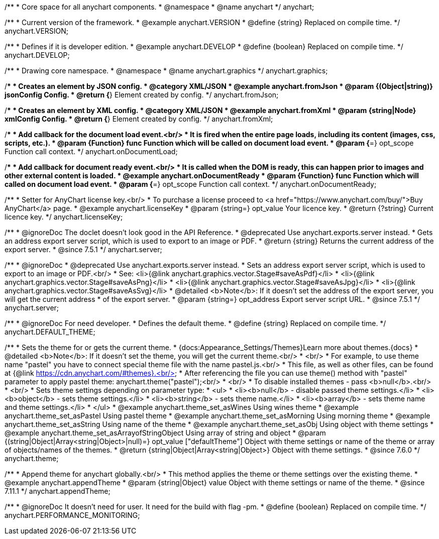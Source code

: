 /**
 * Core space for all anychart components.
 * @namespace
 * @name anychart
 */
anychart;


/**
 * Current version of the framework.
 * @example anychart.VERSION
 * @define {string} Replaced on compile time.
 */
anychart.VERSION;

/**
 * Defines if it is developer edition.
 * @example anychart.DEVELOP
 * @define {boolean} Replaced on compile time.
 */
anychart.DEVELOP;

/**
 * Drawing core namespace.
 * @namespace
 * @name anychart.graphics
 */
anychart.graphics;

/**
 * Creates an element by JSON config.
 * @category XML/JSON
 * @example anychart.fromJson
 * @param {(Object|string)} jsonConfig Config.
 * @return {*} Element created by config.
 */
anychart.fromJson;

/**
 * Creates an element by XML config.
 * @category XML/JSON
 * @example anychart.fromXml
 * @param {string|Node} xmlConfig Config.
 * @return {*} Element created by config.
 */
anychart.fromXml;

/**
 * Add callback for the document load event.<br/>
 * It is fired when the entire page loads, including its content (images, css, scripts, etc.).
 * @param {Function} func Function which will be called on document load event.
 * @param {*=} opt_scope Function call context.
 */
anychart.onDocumentLoad;

/**
 * Add callback for document ready event.<br/>
 * It is called when the DOM is ready, this can happen prior to images and other external content is loaded.
 * @example anychart.onDocumentReady
 * @param {Function} func Function which will called on document load event.
 * @param {*=} opt_scope Function call context.
 */
anychart.onDocumentReady;

/**
 * Setter for AnyChart license key.<br/>
 * To purchase a license proceed to <a href="https://www.anychart.com/buy/">Buy AnyChart</a> page.
 * @example anychart.licenseKey
 * @param {string=} opt_value Your licence key.
 * @return {?string} Current licence key.
 */
anychart.licenseKey;


//----------------------------------------------------------------------------------------------------------------------
//
//  anychart.server
//
//----------------------------------------------------------------------------------------------------------------------

/**
 * @ignoreDoc The doclet doesn’t look good in the API Reference.
 * @deprecated Use anychart.exports.server instead.
 * Gets an address export server script, which is used to export to an image or PDF.
 * @return {string} Returns the current address of the export server.
 * @since 7.5.1
 */
anychart.server;

/**
 * @ignoreDoc
 * @deprecated Use anychart.exports.server instead.
 * Sets an address export server script, which is used to export to an image or PDF.<br/>
 * See: <li>{@link anychart.graphics.vector.Stage#saveAsPdf}</li>
 * <li>{@link anychart.graphics.vector.Stage#saveAsPng}</li>
 * <li>{@link anychart.graphics.vector.Stage#saveAsJpg}</li>
 * <li>{@link anychart.graphics.vector.Stage#saveAsSvg}</li>
 * @detailed <b>Note</b>: If it doesn't set the address of the export server, you will get the current address
 * of the export server.
 * @param {string=} opt_address Export server script URL.
 * @since 7.5.1
 */
anychart.server;


//----------------------------------------------------------------------------------------------------------------------
//
//  anychart.DEFAULT_THEME
//
//----------------------------------------------------------------------------------------------------------------------

/**
 * @ignoreDoc For need developer.
 * Defines the default theme.
 * @define {string} Replaced on compile time.
 */
anychart.DEFAULT_THEME;


//----------------------------------------------------------------------------------------------------------------------
//
//  anychart.theme
//
//----------------------------------------------------------------------------------------------------------------------

/**
 * Sets the theme for or gets the current theme.
 * {docs:Appearance_Settings/Themes}Learn more about themes.{docs}
 * @detailed <b>Note</b>: If it doesn't set the theme, you will get the current theme.<br/>
 * <br/>
 * For example, to use theme name "pastel" you have to connect special theme file with the name pastel.js.<br/>
 * This file, as well as other files, can be found at {@link https://cdn.anychart.com/#themes}.<br/>
 * After referencing the file you can use theme() method with "pastel" parameter to apply pastel theme: anychart.theme("pastel");<br/>
 * <br/>
 * To disable installed themes - pass <b>null</b>.<br/>
 * <br/>
 * Sets theme settings depending on parameter type:
 * <ul>
 *   <li><b>null</b> - disable passed theme settings.</li>
 *   <li><b>object</b> - sets theme settings.</li>
 *   <li><b>string</b> - sets theme name.</li>
 *   <li><b>array</b> - sets theme name and theme settings.</li>
 * </ul>
 * @example anychart.theme_set_asWines Using wines theme
 * @example anychart.theme_set_asPastel Using pastel theme
 * @example anychart.theme_set_asMorning Using morning theme
 * @example anychart.theme_set_asString Using name of the theme
 * @example anychart.theme_set_asObj Using object with theme settings
 * @example anychart.theme_set_asArrayofStringObject Using array of string and object
 * @param {(string|Object|Array<string|Object>|null)=} opt_value ["defaultTheme"] Object with theme settings or name of the theme or array of objects/names of the themes.
 * @return {string|Object|Array<string|Object>} Object with theme settings.
 * @since 7.6.0
 */
anychart.theme;

//----------------------------------------------------------------------------------------------------------------------
//
//  anychart.appendTheme
//
//----------------------------------------------------------------------------------------------------------------------

/**
 * Append theme for anychart globally.<br/>
 * This method applies the theme or theme settings over the existing theme.
 * @example anychart.appendTheme
 * @param {string|Object} value Object with theme settings or name of the theme.
 * @since 7.11.1
 */
anychart.appendTheme;


//----------------------------------------------------------------------------------------------------------------------
//
//  anychart.PERFORMANCE_MONITORING
//
//----------------------------------------------------------------------------------------------------------------------

/**
 * @ignoreDoc It doesn't need for user. It need for the build with flag -pm.
 * @define {boolean} Replaced on compile time.
 */
anychart.PERFORMANCE_MONITORING;

